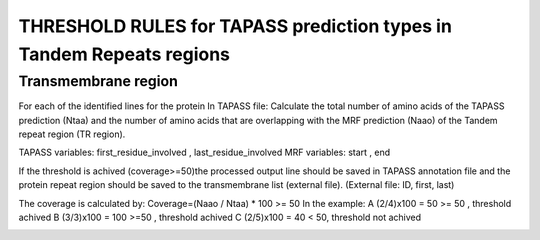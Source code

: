 
THRESHOLD RULES for TAPASS prediction types in Tandem Repeats regions
=====================================================================
Transmembrane region
--------------------
For each of the identified lines for the protein In TAPASS file:  Calculate the total number of amino acids of the TAPASS prediction (Ntaa) and the number of amino acids that are overlapping with the MRF prediction (Naao)  of the Tandem repeat region (TR region). 

TAPASS variables:  first_residue_involved , last_residue_involved
MRF variables: start , end 

If the threshold is achived (coverage>=50)the processed output line should be saved in TAPASS annotation file and the protein repeat region should be saved to the transmembrane list (external file).
(External file: ID, first, last)

The coverage is calculated by:
Coverage=(Naao /  Ntaa) * 100 >= 50
In the example: 
A (2/4)x100 = 50 >= 50 ,  threshold achived
B  (3/3)x100 = 100  >=50 , threshold achived
C (2/5)x100 = 40 < 50, threshold not achived


.. image:: /images/transmembrane.png
